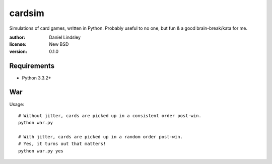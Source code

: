 =======
cardsim
=======


Simulations of card games, written in Python.
Probably useful to no one, but fun & a good brain-break/kata for me.

:author: Daniel Lindsley
:license: New BSD
:version: 0.1.0


Requirements
============

* Python 3.3.2+


War
===

Usage::

    # Without jitter, cards are picked up in a consistent order post-win.
    python war.py

    # With jitter, cards are picked up in a random order post-win.
    # Yes, it turns out that matters!
    python war.py yes

